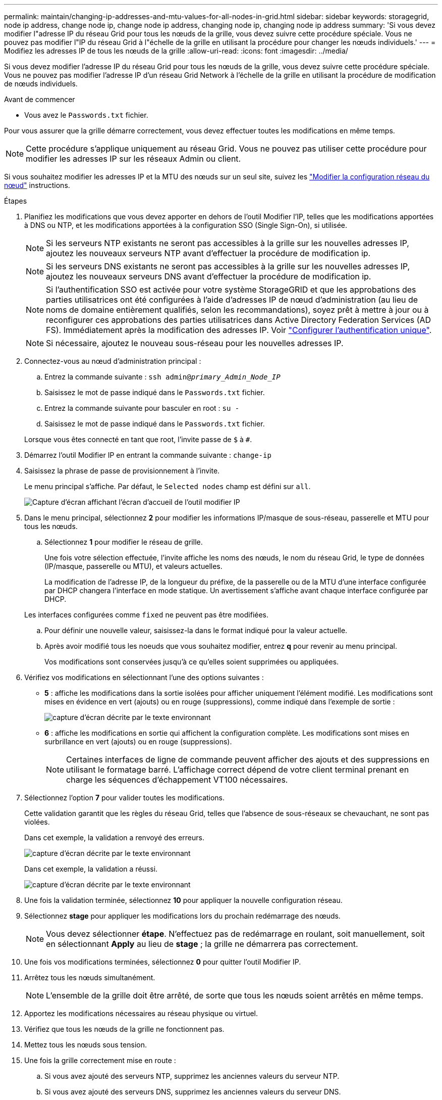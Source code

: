 ---
permalink: maintain/changing-ip-addresses-and-mtu-values-for-all-nodes-in-grid.html 
sidebar: sidebar 
keywords: storagegrid, node ip address, change node ip, change node ip address, changing node ip, changing node ip address 
summary: 'Si vous devez modifier l"adresse IP du réseau Grid pour tous les nœuds de la grille, vous devez suivre cette procédure spéciale. Vous ne pouvez pas modifier l"IP du réseau Grid à l"échelle de la grille en utilisant la procédure pour changer les nœuds individuels.' 
---
= Modifiez les adresses IP de tous les nœuds de la grille
:allow-uri-read: 
:icons: font
:imagesdir: ../media/


[role="lead"]
Si vous devez modifier l'adresse IP du réseau Grid pour tous les nœuds de la grille, vous devez suivre cette procédure spéciale. Vous ne pouvez pas modifier l'adresse IP d'un réseau Grid Network à l'échelle de la grille en utilisant la procédure de modification de nœuds individuels.

.Avant de commencer
* Vous avez le `Passwords.txt` fichier.


Pour vous assurer que la grille démarre correctement, vous devez effectuer toutes les modifications en même temps.


NOTE: Cette procédure s'applique uniquement au réseau Grid. Vous ne pouvez pas utiliser cette procédure pour modifier les adresses IP sur les réseaux Admin ou client.

Si vous souhaitez modifier les adresses IP et la MTU des nœuds sur un seul site, suivez les link:changing-nodes-network-configuration.html["Modifier la configuration réseau du nœud"] instructions.

.Étapes
. Planifiez les modifications que vous devez apporter en dehors de l'outil Modifier l'IP, telles que les modifications apportées à DNS ou NTP, et les modifications apportées à la configuration SSO (Single Sign-On), si utilisée.
+

NOTE: Si les serveurs NTP existants ne seront pas accessibles à la grille sur les nouvelles adresses IP, ajoutez les nouveaux serveurs NTP avant d'effectuer la procédure de modification ip.

+

NOTE: Si les serveurs DNS existants ne seront pas accessibles à la grille sur les nouvelles adresses IP, ajoutez les nouveaux serveurs DNS avant d'effectuer la procédure de modification ip.

+

NOTE: Si l'authentification SSO est activée pour votre système StorageGRID et que les approbations des parties utilisatrices ont été configurées à l'aide d'adresses IP de nœud d'administration (au lieu de noms de domaine entièrement qualifiés, selon les recommandations), soyez prêt à mettre à jour ou à reconfigurer ces approbations des parties utilisatrices dans Active Directory Federation Services (AD FS). Immédiatement après la modification des adresses IP. Voir link:../admin/configure-sso.html["Configurer l'authentification unique"].

+

NOTE: Si nécessaire, ajoutez le nouveau sous-réseau pour les nouvelles adresses IP.

. Connectez-vous au nœud d'administration principal :
+
.. Entrez la commande suivante : `ssh admin@_primary_Admin_Node_IP_`
.. Saisissez le mot de passe indiqué dans le `Passwords.txt` fichier.
.. Entrez la commande suivante pour basculer en root : `su -`
.. Saisissez le mot de passe indiqué dans le `Passwords.txt` fichier.


+
Lorsque vous êtes connecté en tant que root, l'invite passe de `$` à `#`.

. Démarrez l'outil Modifier IP en entrant la commande suivante : `change-ip`
. Saisissez la phrase de passe de provisionnement à l'invite.
+
Le menu principal s'affiche. Par défaut, le `Selected nodes` champ est défini sur `all`.

+
image::../media/change_ip_tool_main_menu.png[Capture d'écran affichant l'écran d'accueil de l'outil modifier IP]

. Dans le menu principal, sélectionnez *2* pour modifier les informations IP/masque de sous-réseau, passerelle et MTU pour tous les nœuds.
+
.. Sélectionnez *1* pour modifier le réseau de grille.
+
Une fois votre sélection effectuée, l'invite affiche les noms des nœuds, le nom du réseau Grid, le type de données (IP/masque, passerelle ou MTU), et valeurs actuelles.

+
La modification de l'adresse IP, de la longueur du préfixe, de la passerelle ou de la MTU d'une interface configurée par DHCP changera l'interface en mode statique. Un avertissement s'affiche avant chaque interface configurée par DHCP.

+
Les interfaces configurées comme `fixed` ne peuvent pas être modifiées.

.. Pour définir une nouvelle valeur, saisissez-la dans le format indiqué pour la valeur actuelle.
.. Après avoir modifié tous les noeuds que vous souhaitez modifier, entrez *q* pour revenir au menu principal.
+
Vos modifications sont conservées jusqu'à ce qu'elles soient supprimées ou appliquées.



. Vérifiez vos modifications en sélectionnant l'une des options suivantes :
+
** *5* : affiche les modifications dans la sortie isolées pour afficher uniquement l'élément modifié. Les modifications sont mises en évidence en vert (ajouts) ou en rouge (suppressions), comme indiqué dans l'exemple de sortie :
+
image::../media/change_ip_tool_edit_ip_mask_sample_output.png[capture d'écran décrite par le texte environnant]

** *6* : affiche les modifications en sortie qui affichent la configuration complète. Les modifications sont mises en surbrillance en vert (ajouts) ou en rouge (suppressions).
+

NOTE: Certaines interfaces de ligne de commande peuvent afficher des ajouts et des suppressions en utilisant le formatage barré. L'affichage correct dépend de votre client terminal prenant en charge les séquences d'échappement VT100 nécessaires.



. Sélectionnez l'option *7* pour valider toutes les modifications.
+
Cette validation garantit que les règles du réseau Grid, telles que l'absence de sous-réseaux se chevauchant, ne sont pas violées.

+
Dans cet exemple, la validation a renvoyé des erreurs.

+
image::../media/change_ip_tool_validate_sample_error_messages.gif[capture d'écran décrite par le texte environnant]

+
Dans cet exemple, la validation a réussi.

+
image::../media/change_ip_tool_validate_sample_passed_messages.gif[capture d'écran décrite par le texte environnant]

. Une fois la validation terminée, sélectionnez *10* pour appliquer la nouvelle configuration réseau.
. Sélectionnez *stage* pour appliquer les modifications lors du prochain redémarrage des nœuds.
+

NOTE: Vous devez sélectionner *étape*. N'effectuez pas de redémarrage en roulant, soit manuellement, soit en sélectionnant *Apply* au lieu de *stage* ; la grille ne démarrera pas correctement.

. Une fois vos modifications terminées, sélectionnez *0* pour quitter l'outil Modifier IP.
. Arrêtez tous les nœuds simultanément.
+

NOTE: L'ensemble de la grille doit être arrêté, de sorte que tous les nœuds soient arrêtés en même temps.

. Apportez les modifications nécessaires au réseau physique ou virtuel.
. Vérifiez que tous les nœuds de la grille ne fonctionnent pas.
. Mettez tous les nœuds sous tension.
. Une fois la grille correctement mise en route :
+
.. Si vous avez ajouté des serveurs NTP, supprimez les anciennes valeurs du serveur NTP.
.. Si vous avez ajouté des serveurs DNS, supprimez les anciennes valeurs du serveur DNS.


. Téléchargez le nouveau package de récupération à partir de Grid Manager.
+
.. Sélectionnez *MAINTENANCE* > *système* > *progiciel de récupération*.
.. Saisissez la phrase secrète pour le provisionnement.




.Informations associées
* link:adding-to-or-changing-subnet-lists-on-grid-network.html["Ajouter ou modifier des listes de sous-réseaux sur le réseau Grid"]
* link:shutting-down-grid-node.html["Arrêter le nœud de la grille"]

